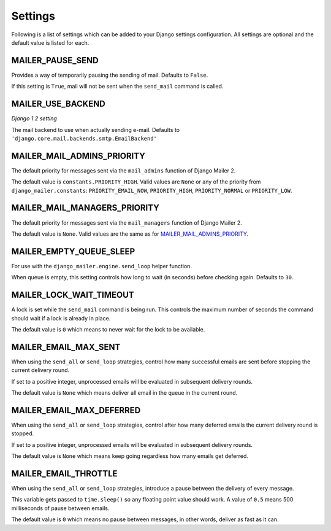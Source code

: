 ========
Settings
========

Following is a list of settings which can be added to your Django settings
configuration. All settings are optional and the default value is listed for
each.


MAILER_PAUSE_SEND
-----------------
Provides a way of temporarily pausing the sending of mail. Defaults to
``False``.

If this setting is ``True``, mail will not be sent when the ``send_mail``
command is called.


MAILER_USE_BACKEND
------------------
*Django 1.2 setting*

The mail backend to use when actually sending e-mail.
Defaults to ``'django.core.mail.backends.smtp.EmailBackend'``


MAILER_MAIL_ADMINS_PRIORITY
---------------------------
The default priority for messages sent via the ``mail_admins`` function of
Django Mailer 2.

The default value is ``constants.PRIORITY_HIGH``. Valid values are ``None``
or any of the priority from ``django_mailer.constants``:
``PRIORITY_EMAIL_NOW``, ``PRIORITY_HIGH``, ``PRIORITY_NORMAL`` or
``PRIORITY_LOW``.


MAILER_MAIL_MANAGERS_PRIORITY
-----------------------------
The default priority for messages sent via the ``mail_managers`` function of
Django Mailer 2.

The default value is ``None``. Valid values are the same as for
`MAILER_MAIL_ADMINS_PRIORITY`_.


MAILER_EMPTY_QUEUE_SLEEP
------------------------
For use with the ``django_mailer.engine.send_loop`` helper function. 

When queue is empty, this setting controls how long to wait (in seconds)
before checking again. Defaults to ``30``. 


MAILER_LOCK_WAIT_TIMEOUT
------------------------
A lock is set while the ``send_mail`` command is being run. This controls the
maximum number of seconds the command should wait if a lock is already in
place.

The default value is ``0`` which means to never wait for the lock to be
available.


MAILER_EMAIL_MAX_SENT
---------------------
When using the ``send_all`` or ``send_loop`` strategies, control how many
successful emails are sent before stopping the current delivery round.

If set to a positive integer, unprocessed emails will be evaluated in
subsequent delivery rounds.

The default value is ``None`` which means deliver all email in the queue in the
current round.


MAILER_EMAIL_MAX_DEFERRED
-------------------------
When using the ``send_all`` or ``send_loop`` strategies, control after how many
deferred emails the current delivery round is stopped.

If set to a positive integer, unprocessed emails will be evaluated in
subsequent delivery rounds.

The default value is ``None`` which means keep going regardless how many emails
get deferred.


MAILER_EMAIL_THROTTLE
---------------------
When using the ``send_all`` or ``send_loop`` strategies, introduce a pause
between the delivery of every message.

This variable gets passed to ``time.sleep()`` so any floating point value
should work. A value of ``0.5`` means 500 milliseconds of pause between emails.

The default value is ``0`` which means no pause between messages, in other words, deliver as fast as it can.
